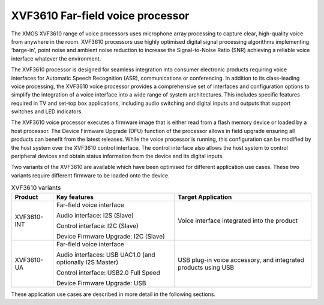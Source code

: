XVF3610 Far-field voice processor
==================================

The XMOS XVF3610 range of voice processors uses microphone array
processing to capture clear, high-quality voice from anywhere in the
room. XVF3610 processors use highly optimised digital signal processing
algorithms implementing ‘barge-in', point noise and ambient noise
reduction to increase the Signal-to-Noise Ratio (SNR) achieving a
reliable voice interface whatever the environment.

The XVF3610 processor is designed for seamless integration into consumer
electronic products requiring voice interfaces for Automatic Speech
Recognition (ASR), communications or conferencing. In addition to its
class-leading voice processing, the XVF3610 voice processor provides a
comprehensive set of interfaces and configuration options to simplify
the integration of a voice interface into a wide range of system
architectures. This includes specific features required in TV and
set-top box applications, including audio switching and digital inputs
and outputs that support switches and LED indicators.

The XVF3610 voice processor executes a firmware image that is either
read from a flash memory device or loaded by a host processor. The
Device Firmware Upgrade (DFU) function of the processor allows in field
upgrade ensuring all products can benefit from the latest releases.
While the voice processor is running, this configuration can be modified
by the host system over the XVF3610 control interface. The control
interface also allows the host system to control peripheral devices and
obtain status information from the device and its digital inputs.

Two variants of the XVF3610 are available which have been optimised for
different application use cases. These two variants require different
firmware to be loaded onto the device.

.. table:: XVF3610 variants
   :widths: auto

   +-------------+---------------------------+---------------------------+
   | Product     | Key features              | Target Application        |
   +=============+===========================+===========================+
   | XVF3610-INT | Far-field voice interface | Voice interface           |
   |             |                           | integrated into the       |
   |             | Audio interface: I2S      | product                   |
   |             | (Slave)                   |                           |
   |             |                           |                           |
   |             | Control interface: I2C    |                           |
   |             | (Slave)                   |                           |
   |             |                           |                           |
   |             | Device Firmware Upgrade:  |                           |
   |             | I2C (Slave)               |                           |
   +-------------+---------------------------+---------------------------+
   | XVF3610-UA  | Far-field voice interface | USB plug-in voice         |
   |             |                           | accessory, and integrated |
   |             | Audio interfaces: USB     | products using USB        |
   |             | UAC1.0 (and optionally    |                           |
   |             | I2S Master)               |                           |
   |             |                           |                           |
   |             | Control interface: USB2.0 |                           |
   |             | Full Speed                |                           |
   |             |                           |                           |
   |             | Device Firmware Upgrade:  |                           |
   |             | USB                       |                           |
   +-------------+---------------------------+---------------------------+

These application use cases are described in more detail in the
following sections.
